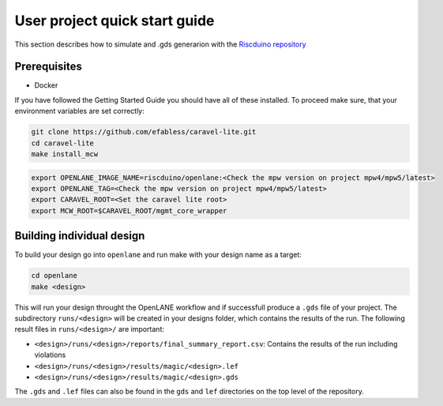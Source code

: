 .. raw:: html

   <!---
   # SPDX-FileCopyrightText: 2021 Dinesh Annayya (dinesha@opencores.org)
   #
   # Licensed under the Apache License, Version 2.0 (the "License");
   # you may not use this file except in compliance with the License.
   # You may obtain a copy of the License at
   #
   #      http://www.apache.org/licenses/LICENSE-2.0
   #
   # Unless required by applicable law or agreed to in writing, software
   # distributed under the License is distributed on an "AS IS" BASIS,
   # WITHOUT WARRANTIES OR CONDITIONS OF ANY KIND, either express or implied.
   # See the License for the specific language governing permissions and
   # limitations under the License.
   #
   # SPDX-License-Identifier: Apache-2.0
   -->

User project quick start guide
==============================

This section describes how to simulate and .gds generarion with the `Riscduino repository <https://github.com/dineshannayya/riscduino>`_ 

Prerequisites
-------------

* Docker

If you have followed the Getting Started Guide you should have all of these installed. To proceed make sure, that your environment variables are set correctly:

.. code-block:: bash

   git clone https://github.com/efabless/caravel-lite.git
   cd caravel-lite
   make install_mcw

.. code-block:: bash

   export OPENLANE_IMAGE_NAME=riscduino/openlane:<Check the mpw version on project mpw4/mpw5/latest>
   export OPENLANE_TAG=<Check the mpw version on project mpw4/mpw5/latest>
   export CARAVEL_ROOT=<Set the caravel lite root>
   export MCW_ROOT=$CARAVEL_ROOT/mgmt_core_wrapper



Building individual design
--------------------

To build your design go into ``openlane`` and run make with your design name as a target:

.. code-block:: bash

   cd openlane
   make <design>

This will run your design throught the OpenLANE workflow and if successfull produce a ``.gds`` file of your project. The subdirectory ``runs/<design>`` will be created in your designs folder, which contains the results of the run. The following result files in ``runs/<design>/`` are important:

* ``<design>/runs/<design>/reports/final_summary_report.csv``: Contains the results of the run including violations
* ``<design>/runs/<design>/results/magic/<design>.lef``
* ``<design>/runs/<design>/results/magic/<design>.gds``

The ``.gds`` and ``.lef`` files can also be found in the ``gds`` and ``lef`` directories on the top level of the repository.


